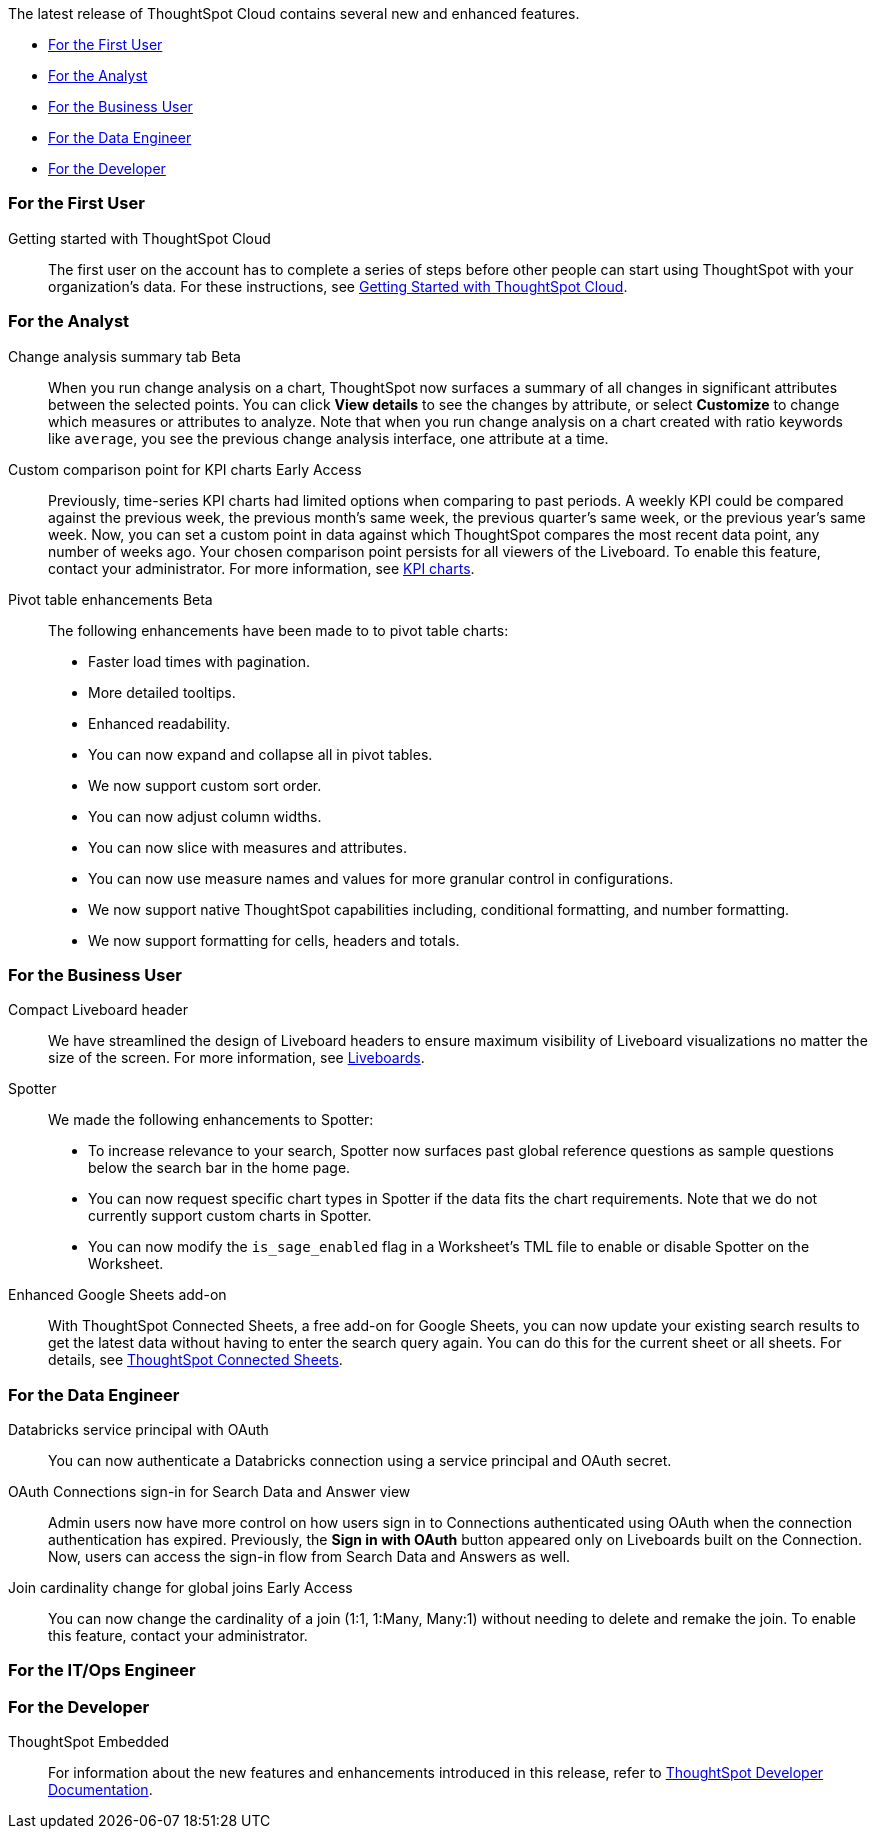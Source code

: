 The latest release of ThoughtSpot Cloud contains several new and enhanced features.

* <<10-5-0-cl-first,For the First User>>
* <<10-5-0-cl-analyst,For the Analyst>>
* <<10-5-0-cl-business-user,For the Business User>>
* <<10-5-0-cl-data-engineer,For the Data Engineer>>
* <<10-5-0-cl-developer,For the Developer>>

[#10-5-0-cl-first]
=== For the First User

Getting started with ThoughtSpot Cloud::
The first user on the account has to complete a series of steps before other people can start using ThoughtSpot with your organization's data.
For these instructions, see xref:ts-cloud-getting-started.adoc[Getting Started with ThoughtSpot Cloud].

[#10-5-0-cl-analyst]
=== For the Analyst

// Naomi. jira: SCAL-215669. docs jira: SCAL-?
Change analysis summary tab [.badge.badge-beta-relnotes]#Beta#::
When you run change analysis on a chart, ThoughtSpot now surfaces a summary of all changes in significant attributes between the selected points. You can click *View details* to see the changes by attribute, or select *Customize* to change which measures or attributes to analyze. Note that when you run change analysis on a chart created with ratio keywords like `average`, you see the previous change analysis interface, one attribute at a time.

// Naomi. jira: SCAL-224933. docs jira: SCAL-228737
Custom comparison point for KPI charts [.badge.badge-early-access-relnotes]#Early Access#::
Previously, time-series KPI charts had limited options when comparing to past periods. A weekly KPI could be compared against the previous week, the previous month's same week, the previous quarter's same week, or the previous year's same week. Now, you can set a custom point in data against which ThoughtSpot compares the most recent data point, any number of weeks ago. Your chosen comparison point persists for all viewers of the Liveboard. To enable this feature, contact your administrator. For more information, see xref:chart-kpi.adoc#kpi-custom-comparison[KPI charts].

// Mary. jira: SCAL-220512. docs jira:
Pivot table enhancements [.badge.badge-beta-whats-new]#Beta#::
endif::[]
The following enhancements have been made to to pivot table charts:

* Faster load times with pagination.
* More detailed tooltips.
* Enhanced readability.
* You can now expand and collapse all in pivot tables.
* We now support custom sort order.
* You can now adjust column widths.
* You can now slice with measures and attributes.
* You can now use measure names and values for more granular control in configurations.
* We now support native ThoughtSpot capabilities including, conditional formatting, and number formatting.
* We now support formatting for cells, headers and totals.


[#10-5-0-cl-business-user]
=== For the Business User

// Naomi – jira: SCAL-220304. docs jira: SCAL-?
Compact Liveboard header::
We have streamlined the design of Liveboard headers to ensure maximum visibility of Liveboard visualizations no matter the size of the screen. For more information, see
xref:liveboard.adoc#compact-header[Liveboards].

// Naomi. jira: SCAL-?
Spotter:: We made the following enhancements to Spotter:

* To increase relevance to your search, Spotter now surfaces past global reference questions as sample questions below the search bar in the home page.
* You can now request specific chart types in Spotter if the data fits the chart requirements. Note that we do not currently support custom charts in Spotter.
* You can now modify the `is_sage_enabled` flag in a Worksheet's TML file to enable or disable Spotter on the Worksheet.

Enhanced Google Sheets add-on::
With ThoughtSpot Connected Sheets, a free add-on for Google Sheets, you can now update your existing search results to get the latest data without having to enter the search query again. You can do this for the current sheet or all sheets. For details, see xref:thoughtspot-sheets.adoc[ThoughtSpot Connected Sheets].

[#10-5-0-cl-data-engineer]
=== For the Data Engineer

// Naomi. jira: SCAL-208829. docs jira: SCAL-230240.
Databricks service principal with OAuth:: You can now authenticate a Databricks connection using a service principal and OAuth secret.

// Naomi. jira: SCAL-227647, SCAL-227649. docs jira: SCAL-?
OAuth Connections sign-in for Search Data and Answer view:: Admin users now have more control on how users sign in to Connections authenticated using OAuth when the connection authentication has expired. Previously, the *Sign in with OAuth* button appeared only on Liveboards built on the Connection. Now, users can access the sign-in flow from Search Data and Answers as well.

// Naomi. jira: SCAL-224193. docs jira: SCAL-224199
Join cardinality change for global joins [.badge.badge-early-access-relnotes]#Early Access#::
You can now change the cardinality of a join (1:1, 1:Many, Many:1) without needing to delete and remake the join. To enable this feature, contact your administrator.

[#10-5-0-cl-it-ops]
=== For the IT/Ops Engineer


[#10-5-0-cl-developer]
=== For the Developer

ThoughtSpot Embedded:: For information about the new features and enhancements introduced in this release, refer to https://developers.thoughtspot.com/docs/?pageid=whats-new[ThoughtSpot Developer Documentation^].
